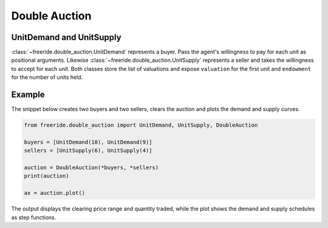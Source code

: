 Double Auction
==============

.. raw:: html

   <div style="margin-bottom: 1rem;">
     <a href="https://colab.research.google.com/github/alexanderthclark/FreeRide/blob/main/docs/notebooks/double_auction.ipynb" target="_blank">
       <img src="https://colab.research.google.com/assets/colab-badge.svg" alt="Open In Colab" style="margin-right: 10px;"/>
     </a>
     <a href="../notebooks/double_auction.ipynb" download>
       <img src="https://img.shields.io/badge/Download-Notebook-blue?style=flat&logo=jupyter" alt="Download Notebook"/>
     </a>
   </div>

UnitDemand and UnitSupply
-------------------------

:class:`~freeride.double_auction.UnitDemand` represents a buyer.  Pass the 
agent's willingness to pay for each unit as positional arguments.  Likewise 
:class:`~freeride.double_auction.UnitSupply` represents a seller and takes the 
willingness to accept for each unit.  Both classes store the list of valuations 
and expose ``valuation`` for the first unit and ``endowment`` for the number of 
units held.

Example
-------

The snippet below creates two buyers and two sellers, clears the auction and 
plots the demand and supply curves.

.. code-block:: python

   from freeride.double_auction import UnitDemand, UnitSupply, DoubleAuction

   buyers = [UnitDemand(10), UnitDemand(9)]
   sellers = [UnitSupply(6), UnitSupply(4)]

   auction = DoubleAuction(*buyers, *sellers)
   print(auction)

   ax = auction.plot()

The output displays the clearing price range and quantity traded, while the plot
shows the demand and supply schedules as step functions.
